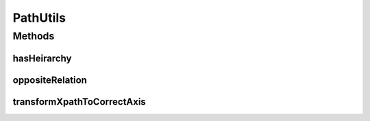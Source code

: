 .. java:import:: java.util AbstractMap.SimpleEntry

.. java:import:: java.util Collections

.. java:import:: java.util Map

.. java:import:: java.util Optional

.. java:import:: java.util.regex Matcher

.. java:import:: java.util.regex Pattern

.. java:import:: java.util.stream Collectors

.. java:import:: java.util.stream Stream

PathUtils
=========

.. java:package:: com.github.loyada.jdollarx
   :noindex:

.. java:type:: public final class PathUtils

   Internal implementation.

Methods
-------
hasHeirarchy
^^^^^^^^^^^^

.. java:method:: static boolean hasHeirarchy(String xpath)
   :outertype: PathUtils

oppositeRelation
^^^^^^^^^^^^^^^^

.. java:method:: static String oppositeRelation(String relation)
   :outertype: PathUtils

transformXpathToCorrectAxis
^^^^^^^^^^^^^^^^^^^^^^^^^^^

.. java:method:: static Optional<String> transformXpathToCorrectAxis(Path sourcePath)
   :outertype: PathUtils

